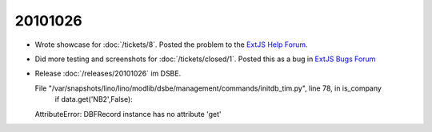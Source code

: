 20101026
========

- Wrote showcase for :doc:`/tickets/8`. Posted the problem to the 
  `ExtJS Help Forum
  <http://www.sencha.com/forum/showthread.php?113648-dropTarget-and-notifyDrop-don-t-get-called>`__.
  
- Did more testing and screenshots for :doc:`/tickets/closed/1`.
  Posted this as a bug in 
  `ExtJS Bugs Forum <http://www.sencha.com/forum/showthread.php?113652-Wrong-layout-in-Chrome-and-FF-when-tab-gets-activated&p=530101>`__
 
- Release :doc:`/releases/20101026` im DSBE. 


  File "/var/snapshots/lino/lino/modlib/dsbe/management/commands/initdb_tim.py", line 78, in is_company
    if data.get('NB2',False):
  AttributeError: DBFRecord instance has no attribute 'get'